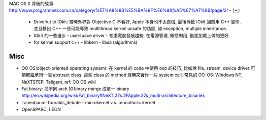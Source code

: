 MAC OS X 背後的故事: http://www.programmer.com.cn/category/%E7%A8%8B%E5%BA%8F%E6%98%A5%E7%A7%8B/page/2/
- (三)
  - Driverkit to IOkit: 當時外界對 Objective C 不看好, Apple 本身也不太自信, 最後導致 IOkit 回歸用 C++ 實作,
    並且移出 C++ 一些可能導致 multithread kernel unsafe 的功能, 如 exception, multiple inheritance.
  - IOkit 的一些進步
    - userspace driver
    - 考慮電腦發展趨勢, 在電源管理, 即插即用, 動態加載上做的更好.
  - for kernel support c++
    - libkern
    - libsa (algorithms)


Misc
----
- OO OS(object-oriented operating system): 
  在 kernel 的 code 中使用 oop 的技巧, 比如說 file, stream, device driver 可能都繼承同一個 abstract class.
  這些 class 的 method 就用來實作一些 system call.
  常見的 OO-OS: Windows NT, NeXTSTEP, Taligent.
  ref: OO OS wiki

- Fat binary: 
  把不同 arch 的 binary merge 成單一 binary
  http://en.wikipedia.org/wiki/Fat_binary#NeXT.27s.2FApple.27s_multi-architecture_binaries


- Tanenbaum-Torvalds_debate
  - microkernel v.s. monotholic kernel
- OpenSPARC, LEON

